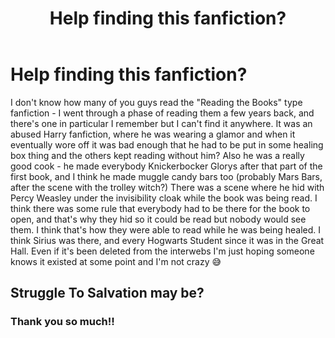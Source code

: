 #+TITLE: Help finding this fanfiction?

* Help finding this fanfiction?
:PROPERTIES:
:Author: LadyDuchessRed135
:Score: 2
:DateUnix: 1606072052.0
:DateShort: 2020-Nov-22
:FlairText: What's That Fic?
:END:
I don't know how many of you guys read the "Reading the Books" type fanfiction - I went through a phase of reading them a few years back, and there's one in particular I remember but I can't find it anywhere. It was an abused Harry fanfiction, where he was wearing a glamor and when it eventually wore off it was bad enough that he had to be put in some healing box thing and the others kept reading without him? Also he was a really good cook - he made everybody Knickerbocker Glorys after that part of the first book, and I think he made muggle candy bars too (probably Mars Bars, after the scene with the trolley witch?) There was a scene where he hid with Percy Weasley under the invisibility cloak while the book was being read. I think there was some rule that everybody had to be there for the book to open, and that's why they hid so it could be read but nobody would see them. I think that's how they were able to read while he was being healed. I think Sirius was there, and every Hogwarts Student since it was in the Great Hall. Even if it's been deleted from the interwebs I'm just hoping someone knows it existed at some point and I'm not crazy 😅


** Struggle To Salvation may be?
:PROPERTIES:
:Author: al-narru
:Score: 1
:DateUnix: 1615144732.0
:DateShort: 2021-Mar-07
:END:

*** Thank you so much!!
:PROPERTIES:
:Author: LadyDuchessRed135
:Score: 1
:DateUnix: 1616213108.0
:DateShort: 2021-Mar-20
:END:
